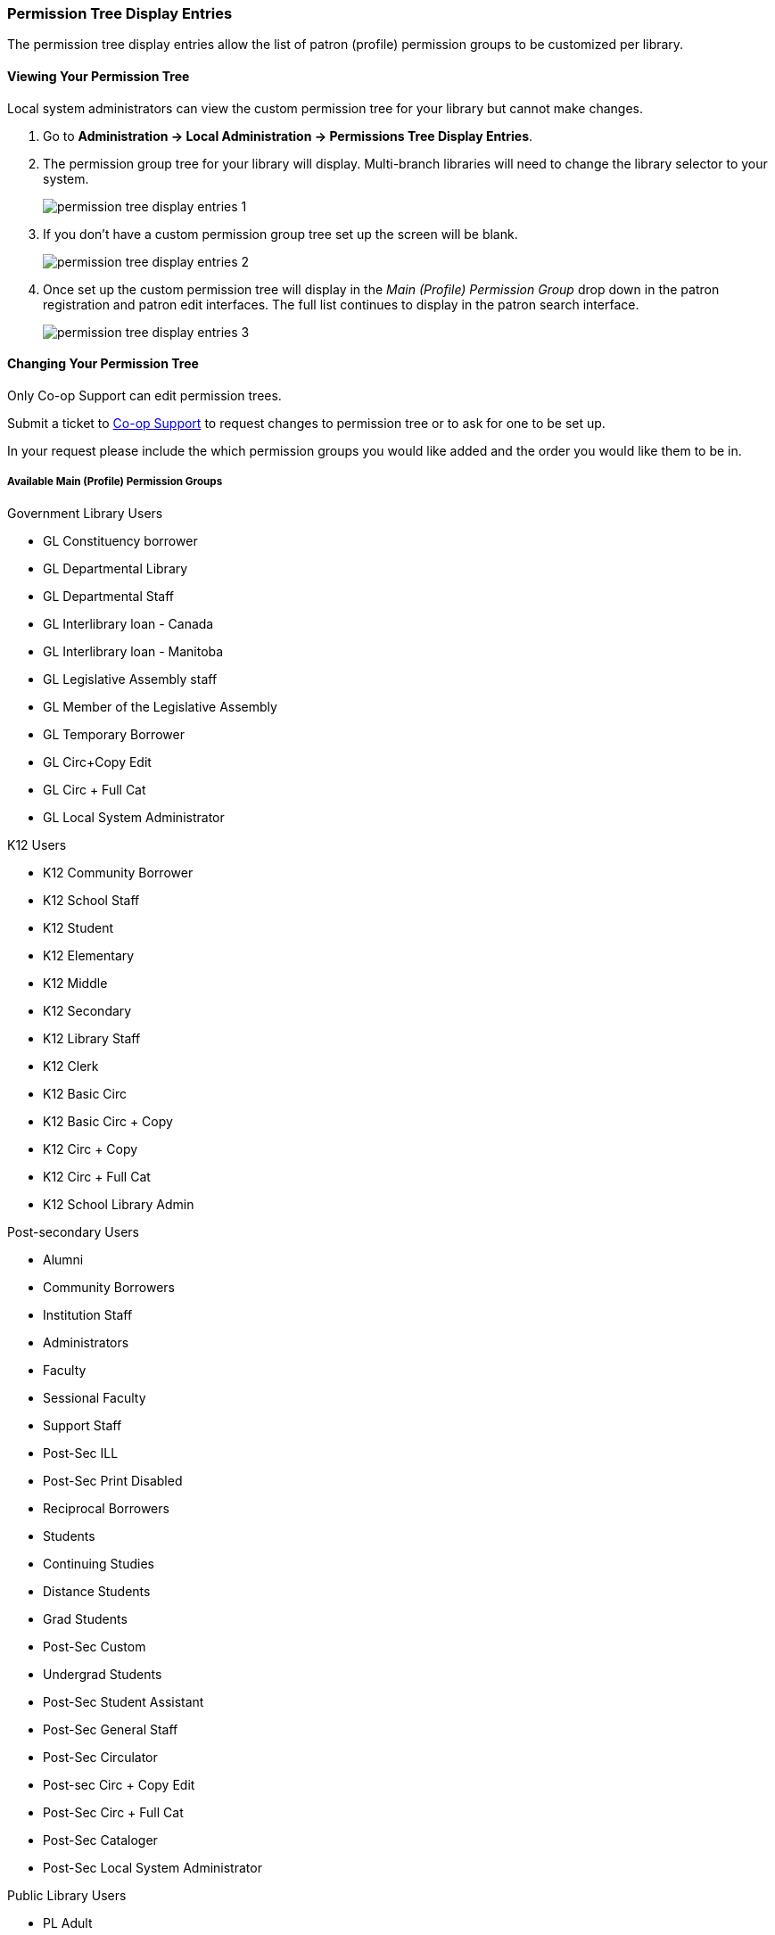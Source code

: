 Permission Tree Display Entries
~~~~~~~~~~~~~~~~~~~~~~~~~~~~~~~

The permission tree display entries allow the list of patron (profile) permission groups
to be customized per library.

Viewing Your Permission Tree
^^^^^^^^^^^^^^^^^^^^^^^^^^^^

Local system administrators can view the custom permission tree for your library but 
cannot make changes.

. Go to *Administration -> Local Administration -> Permissions Tree Display Entries*.
. The permission group tree for your library will display. Multi-branch libraries will need to change the library selector to your
system.
+
image::images/admin/permission-tree-display-entries-1.png[]
+
. If you don't have a custom permission group tree set up the screen will be blank.
+
image::images/admin/permission-tree-display-entries-2.png[]
+
. Once set up the custom permission tree will display in the _Main (Profile) Permission Group_ drop down in the patron registration
and patron edit interfaces. The full list continues to display in the patron search interface.
+
image::images/admin/permission-tree-display-entries-3.png[]



Changing Your Permission Tree
^^^^^^^^^^^^^^^^^^^^^^^^^^^^^

Only Co-op Support can edit permission trees.

Submit a ticket to https://bc.libraries.coop/support/[Co-op Support] to request changes to permission tree or to ask for 
one to be set up.

In your request please include the which permission groups you would like added and the order you would like them to be in.

Available Main (Profile) Permission Groups
++++++++++++++++++++++++++++++++++++++++++

.Government Library Users
* GL Constituency borrower
* GL Departmental Library
* GL Departmental Staff
* GL Interlibrary loan - Canada
* GL Interlibrary loan - Manitoba
* GL Legislative Assembly staff
* GL Member of the Legislative Assembly
* GL Temporary Borrower
* GL Circ+Copy Edit
* GL Circ + Full Cat
* GL Local System Administrator

.K12 Users
* K12 Community Borrower
* K12 School Staff
* K12 Student
* K12 Elementary
* K12 Middle
* K12 Secondary
* K12 Library Staff
* K12 Clerk
* K12 Basic Circ
* K12 Basic Circ + Copy
* K12 Circ + Copy
* K12 Circ + Full Cat
* K12 School Library Admin

.Post-secondary Users
* Alumni
* Community Borrowers
* Institution Staff
* Administrators
* Faculty
* Sessional Faculty
* Support Staff
* Post-Sec ILL
* Post-Sec Print Disabled
* Reciprocal Borrowers
* Students
* Continuing Studies
* Distance Students
* Grad Students
* Post-Sec Custom
* Undergrad Students
* Post-Sec Student Assistant
* Post-Sec General Staff
* Post-Sec Circulator
* Post-sec Circ + Copy Edit
* Post-Sec Circ + Full Cat
* Post-Sec Cataloger
* Post-Sec Local System Administrator

.Public Library Users
* PL Adult
* PL BC OneCard
* PL Custom
* PL Extended Loans
* PL Federation
* PL Home Services
* PL ILL
* PL Juvenile
* PL New User
* PL No-fines
* PL Non Resident - Adult
* PL Non Resident - Juvenile
* PL Print Disabled
* PL Restricted Access
* PL Teen
* PL Temporary
* PL General Staff
* PL Circulator
* PL Circ +Copy Edit
* PL Circ +Full Cat
* PL Cataloguer
* PL Federation System Administrator
* PL Local System Administrator

.Special Library Users 
* SL Custom
* SL Extended Loan
* SL ILL
* SL Institution Staff
* SL Patron
* SL Print Disabled
* SL Student
* SL Temporary
* SL General Staff
* SL Circulator
* SL Circ + Copy Edit
* SL Circ + Full Cat
* SL Cataloguer
* SL Local System Administrator
